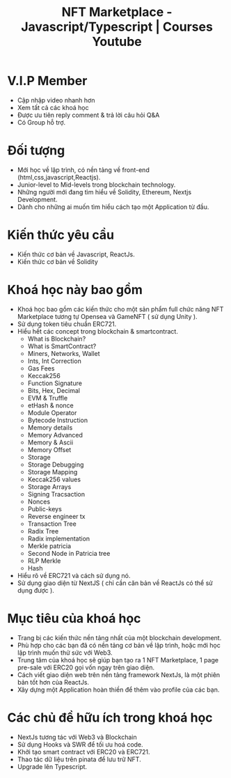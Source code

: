 
#+Title: NFT Marketplace - Javascript/Typescript | Courses Youtube

* V.I.P Member
- Cập nhập video nhanh hơn
- Xem tất cả các khoá học
- Được ưu tiên reply comment & trả lời câu hỏi Q&A
- Có Group hỗ trợ.
* Đối tượng
- Mới học về lập trình, có nền tảng về front-end (html,css,javascript,Reactjs).
- Junior-level to Mid-levels trong blockchain technology.
- Những người mới đang tìm hiểu về Solidity, Ethereum, Nextjs Development.
- Dành cho những ai muốn tìm hiểu cách tạo một Application từ đầu.
* Kiến thức yêu cầu
- Kiến thức cơ bản về Javascript, ReactJs.
- Kiến thức cơ bản về Solidity
* Khoá học này bao gồm
- Khoá học bao gồm các kiến thức cho một sản phẩm full chức năng NFT Marketplace
  tương tự Opensea và GameNFT ( sử dụng Unity ).
- Sử dụng token tiêu chuẩn ERC721.
- Hiểu hết các concept trong blockchain & smartcontract.
  + What is Blockchain?
  + What is SmartContract?
  + Miners, Networks, Wallet
  + Ints, Int Correction
  + Gas Fees
  + Keccak256
  + Function Signature
  + Bits, Hex, Decimal
  + EVM & Truffle
  + etHash & nonce
  + Module Operator
  + Bytecode Instruction
  + Memory details
  + Memory Advanced
  + Memory & Ascii
  + Memory Offset
  + Storage
  + Storage Debugging
  + Storage Mapping
  + Keccak256 values
  + Storage Arrays
  + Signing Tracsaction
  + Nonces
  + Public-keys
  + Reverse engineer tx
  + Transaction Tree
  + Radix Tree
  + Radix implementation
  + Merkle patricia
  + Second Node in Patricia tree
  + RLP Merkle
  + Hash
- Hiểu rõ về ERC721 và cách sử dụng nó.
- Sử dụng giao diện từ NextJS ( chỉ cần căn bản về ReactJs có thể sử dụng được ).
* Mục tiêu của khoá học
- Trang bị các kiến thức nền tảng nhất của một blockchain development.
- Phù hợp cho các bạn đã có nền tảng cơ bản về lập trình, hoặc mới học lập trình
  muốn thử sức với Web3.
- Trung tâm của khoá học sẽ giúp bạn tạo ra 1 NFT Marketplace, 1 page pre-sale
  với ERC20 gọi vốn ngay trên giao diện.
- Cách viết giao diện web trên nền tảng framework NextJs, là một phiên bản tốt
  hơn của ReactJs.
- Xây dựng một Application hoàn thiền để thêm vào profile của các bạn.
* Các chủ đề hữu ích trong khoá học
- NextJs tương tác với Web3 và Blockchain
- Sử dụng Hooks và SWR để tối ưu hoá code.
- Khởi tạo smart contract với ERC20 và ERC721.
- Thao tác dữ liệu trên pinata để lưu trữ NFT.
- Upgrade lên Typescript.

